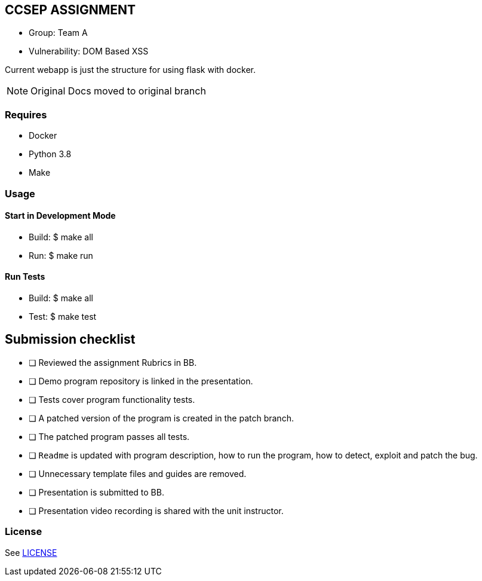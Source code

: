 == CCSEP ASSIGNMENT
* Group: Team A
* Vulnerability: DOM Based XSS 
--
Current webapp is just the structure for using flask with docker. 
--

[NOTE]
--
Original Docs moved to original branch 
--


=== Requires

* Docker
* Python 3.8
* Make

=== Usage

==== Start in Development Mode
* Build: $ make all
* Run:   $ make run

==== Run Tests
* Build: $ make all
* Test:  $ make test

== Submission checklist

* [ ] Reviewed the assignment Rubrics in BB.
* [ ] Demo program repository is linked in the presentation.
* [ ] Tests cover program functionality tests.
* [ ] A patched version of the program is created in the patch branch.
* [ ] The patched program passes all tests.
* [ ] `Readme` is updated with program description, how to run the program, how to detect, exploit and patch the bug.
* [ ] Unnecessary template files and guides are removed.
* [ ] Presentation is submitted to BB.
* [ ] Presentation video recording is shared with the unit instructor.


=== License

See link:LICENSE[]

